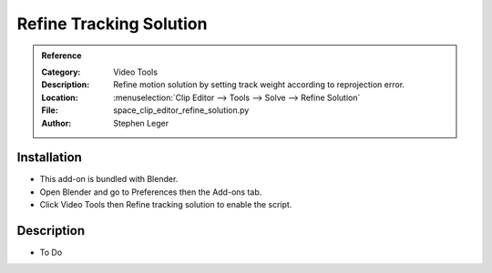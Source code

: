 
************************
Refine Tracking Solution
************************

.. admonition:: Reference
   :class: refbox

   :Category:  Video Tools
   :Description: Refine motion solution by setting track weight according to reprojection error.
   :Location: :menuselection:`Clip Editor --> Tools --> Solve --> Refine Solution`
   :File: space_clip_editor_refine_solution.py
   :Author: Stephen Leger


Installation
============

- This add-on is bundled with Blender.
- Open Blender and go to Preferences then the Add-ons tab.
- Click Video Tools then Refine tracking solution to enable the script.


Description
===========

- To Do
